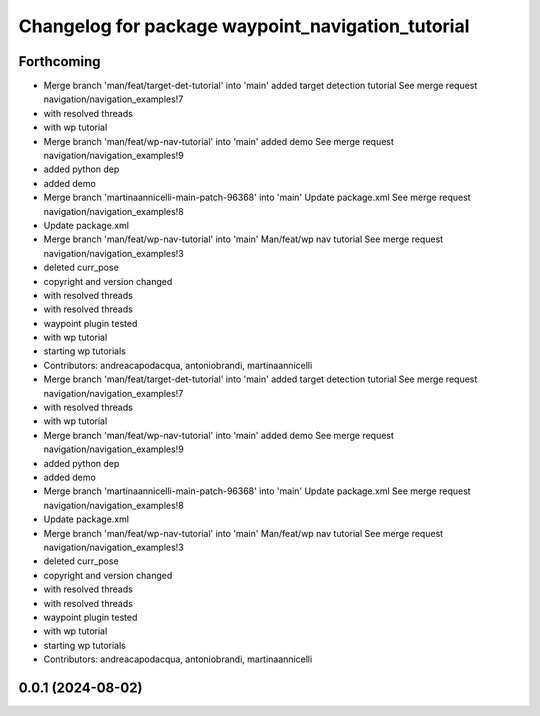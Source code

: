 ^^^^^^^^^^^^^^^^^^^^^^^^^^^^^^^^^^^^^^^^^^^^^^^^^^
Changelog for package waypoint_navigation_tutorial
^^^^^^^^^^^^^^^^^^^^^^^^^^^^^^^^^^^^^^^^^^^^^^^^^^

Forthcoming
-----------
* Merge branch 'man/feat/target-det-tutorial' into 'main'
  added target detection tutorial
  See merge request navigation/navigation_examples!7
* with resolved threads
* with wp tutorial
* Merge branch 'man/feat/wp-nav-tutorial' into 'main'
  added demo
  See merge request navigation/navigation_examples!9
* added python dep
* added demo
* Merge branch 'martinaannicelli-main-patch-96368' into 'main'
  Update package.xml
  See merge request navigation/navigation_examples!8
* Update package.xml
* Merge branch 'man/feat/wp-nav-tutorial' into 'main'
  Man/feat/wp nav tutorial
  See merge request navigation/navigation_examples!3
* deleted curr_pose
* copyright and version changed
* with resolved threads
* with resolved threads
* waypoint plugin tested
* with wp tutorial
* starting wp tutorials
* Contributors: andreacapodacqua, antoniobrandi, martinaannicelli

* Merge branch 'man/feat/target-det-tutorial' into 'main'
  added target detection tutorial
  See merge request navigation/navigation_examples!7
* with resolved threads
* with wp tutorial
* Merge branch 'man/feat/wp-nav-tutorial' into 'main'
  added demo
  See merge request navigation/navigation_examples!9
* added python dep
* added demo
* Merge branch 'martinaannicelli-main-patch-96368' into 'main'
  Update package.xml
  See merge request navigation/navigation_examples!8
* Update package.xml
* Merge branch 'man/feat/wp-nav-tutorial' into 'main'
  Man/feat/wp nav tutorial
  See merge request navigation/navigation_examples!3
* deleted curr_pose
* copyright and version changed
* with resolved threads
* with resolved threads
* waypoint plugin tested
* with wp tutorial
* starting wp tutorials
* Contributors: andreacapodacqua, antoniobrandi, martinaannicelli

0.0.1 (2024-08-02)
------------------

